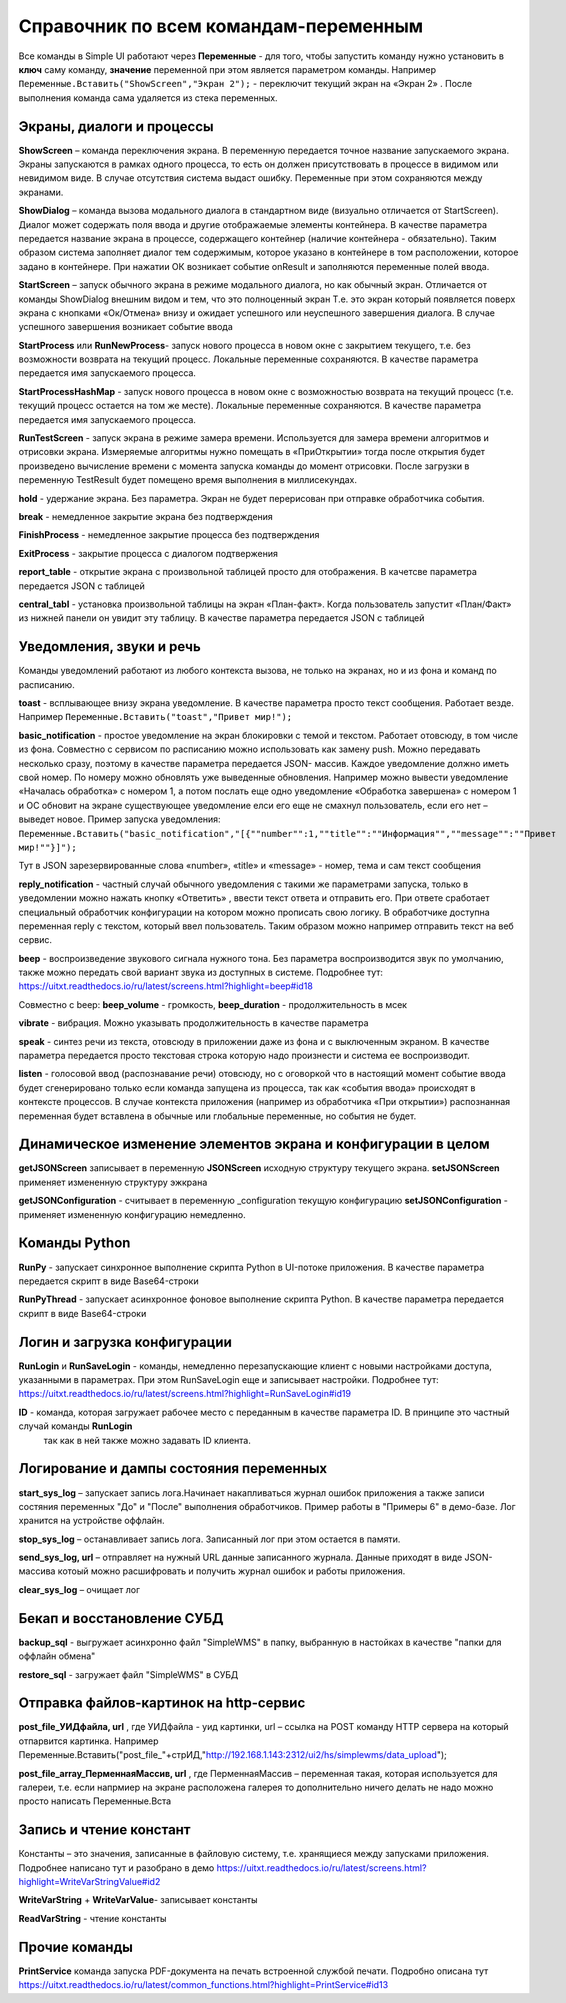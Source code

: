 .. SimpleUI documentation master file, created by
   sphinx-quickstart on Sat May 16 14:23:51 2020.
   You can adapt this file completely to your liking, but it should at least
   contain the root `toctree` directive.

Справочник по всем командам-переменным
===============================================

Все команды в Simple UI работают через **Переменные** - для того, чтобы запустить команду нужно установить в **ключ** саму команду, **значение** переменной при этом является параметром команды. Например ``Переменные.Вставить("ShowScreen","Экран 2");`` - переключит текущий экран на «Экран 2» . После выполнения команда сама удаляется из стека переменных.


Экраны, диалоги и процессы
---------------------------

**ShowScreen** – команда переключения экрана. В переменную передается точное название запускаемого экрана. Экраны запускаются в рамках одного процесса, то есть он должен присутствовать в процессе в видимом или невидимом виде. В случае отсутствия система выдаст ошибку. Переменные при этом сохраняются между экранами.


**ShowDialog** – команда вызова модального диалога в стандартном виде (визуально отличается от StartScreen). Диалог может содержать поля ввода и другие отображаемые элементы контейнера. В качестве параметра передается название экрана в процессе, содержащего контейнер (наличие контейнера - обязательно). Таким образом система заполняет диалог тем содержимым, которое указано в контейнере в том расположении, которое задано в контейнере. При нажатии ОК возникает событие onResult и заполняются переменные полей ввода.


**StartScreen** – запуск обычного экрана в режиме модального диалога, но как обычный экран. Отличается от команды ShowDialog внешним видом и тем, что это полноценный экран Т.е. это экран который появляется поверх экрана с кнопками «Ок/Отмена» внизу и ожидает успешного или неуспешного завершения диалога. В случае успешного завершения возникает событие ввода


**StartProcess** или **RunNewProcess**- запуск нового процесса в новом окне с закрытием текущего, т.е. без возможности возврата на текущий процесс. Локальные переменные сохраняются. В качестве параметра передается имя запускаемого процесса.


**StartProcessHashMap** - запуск нового процесса в новом окне с возможностью возврата на текущий процесс (т.е. текущий процесс остается на том же месте). Локальные переменные сохраняются. В качестве параметра передается имя запускаемого процесса.


**RunTestScreen**  - запуск экрана в режиме замера времени. Используется для замера времени алгоритмов и отрисовки экрана. Измеряемые алгоритмы нужно помещать в «ПриОткрытии» тогда после открытия будет произведено вычисление времени с момента запуска команды до момент отрисовки. После загрузки в переменную TestResult будет помещено время выполнения в миллисекундах.


**hold** - удержание экрана. Без параметра. Экран не будет перерисован при отправке обработчика события.


**break** - немедленное закрытие экрана без подтверждения


**FinishProcess** - немедленное закрытие процесса без подтверждения


**ExitProcess** - закрытие процесса с диалогом подтвержения


**report_table** - открытие экрана с произвольной таблицей просто для отображения.  В качетсве параметра передается JSON с таблицей 


**сentral_tabl** - установка произвольной таблицы на экран «План-факт». Когда пользователь запустит «План/Факт» из нижней панели он увидит эту таблицу.  В качестве параметра передается JSON с таблицей 


Уведомления, звуки и речь
--------------------------

Команды уведомлений работают из любого контекста вызова, не только на экранах, но и из фона и команд по расписанию.

**toast** - всплывающее внизу экрана уведомление. В качестве параметра просто текст сообщения. Работает везде. Например ``Переменные.Вставить("toast","Привет мир!");``


**basic_notification** - простое уведомление на экран блокировки c темой и текстом. Работает отовсюду, в том числе из фона. Совместно с сервисом по расписанию можно использовать как замену push. Можно передавать несколько сразу, поэтому в качестве параметра передается JSON- массив. Каждое уведомление должно иметь свой номер. По номеру можно обновлять уже выведенные обновления. Например можно вывести уведомление «Началась обработка» с номером 1, а потом послать еще одно уведомление «Обработка завершена» с номером 1 и ОС обновит на экране существующее уведомление елси его еще не смахнул пользователь, если его нет – выведет новое. Пример запуска уведомления: ``Переменные.Вставить("basic_notification","[{""number"":1,""title"":""Информация"",""message"":""Привет мир!""}]");`` 

Тут в JSON зарезервированные слова «number», «title» и «message» - номер, тема и сам текст сообщения


**reply_notification** - частный случай обычного уведомления с такими же параметрами запуска, только в уведомлении можно нажать кнопку «Ответить» , ввести текст ответа и отправить его. При ответе сработает специальный обработчик конфигурации на котором можно прописать свою логику. В обработчике доступна переменная reply с текстом, который ввел пользователь. Таким образом можно например отправить текст на веб сервис. 


**beep** - воспроизведение звукового сигнала нужного тона. Без параметра воспроизводится звук по умолчанию, также можно передать свой вариант звука из доступных в системе. Подробнее тут: https://uitxt.readthedocs.io/ru/latest/screens.html?highlight=beep#id18

Совместно с beep: **beep_volume** - громкость, **beep_duration** - продолжительность в мсек

**vibrate** - вибрация. Можно указывать продолжительность в качестве параметра

**speak** - синтез речи из текста, отовсюду в приложении даже из фона и с выключенным экраном. В качестве параметра передается просто текстовая строка которую надо произнести и система ее воспроизводит.

**listen** - голосовой ввод (распознавание речи) отовсюду, но с оговоркой что в настоящий момент событие ввода будет сгенерировано только если команда запущена из процесса, так как «события ввода» происходят в контексте процессов. В случае контекста приложения (например из обработчика «При открытии») распознанная переменная будет вставлена в обычные или глобальные переменные, но события не будет. 


Динамическое изменение элементов экрана и конфигурации в целом
--------------------------------------------------------------------

**getJSONScreen** записывает в переменную **JSONScreen** исходную структуру текущего экрана.
**setJSONScreen** применяет измененную структуру эжкрана

**getJSONConfiguration**  - считывает в переменную _configuration текущую конфигурацию
**setJSONConfiguration** - применяет измененную конфигурацию немедленно.



Команды Python
---------------

**RunPy** - запускает синхронное выполнение скрипта Python в UI-потоке приложения. В качестве параметра передается скрипт в виде Base64-строки


**RunPyThread** - запускает асинхронное фоновое выполнение скрипта Python. В качестве параметра передается скрипт в виде Base64-строки


Логин и загрузка конфигурации
------------------------------

**RunLogin** и **RunSaveLogin** - команды, немедленно перезапускающие клиент с новыми настройками доступа, указанными в параметрах. При этом RunSaveLogin еще и записывает настройки. Подробнее тут: https://uitxt.readthedocs.io/ru/latest/screens.html?highlight=RunSaveLogin#id19


**ID** - команда, которая загружает рабочее место с переданным в качестве параметра ID. В принципе это частный случай команды **RunLogin**
 так как в ней также можно задавать ID клиента.


Логирование и дампы состояния переменных
-----------------------------------------------------

**start_sys_log** – запускает запись лога.Начинает накапливаться журнал ошибок приложения а также записи состяния переменных "До" и "После" выполнения обработчиков. Пример работы в "Примеры 6" в демо-базе. Лог хранится на устройстве оффлайн.

**stop_sys_log** – останавливает запись лога. Записанный лог при этом остается в памяти.

**send_sys_log, url** – отправляет на нужный URL данные записанного журнала. Данные приходят в виде JSON-массива котоый можно расшифровать и получить журнал ошибок и работы приложения. 

**clear_sys_log** – очищает лог



Бекап и восстановление СУБД
-------------------------------

**backup_sql** - выгружает асинхронно файл "SimpleWMS" в папку, выбранную в настойках в качестве "папки для оффлайн обмена"

**restore_sql** - загружает файл "SimpleWMS" в СУБД


Отправка файлов-картинок на http-сервис
-----------------------------------------

**post_file_УИДфайла, url** , где УИДфайла  - уид картинки, url – ссылка на POST команду HTTP сервера на который отпарвится картинка. Например Переменные.Вставить("post_file_"+стрИД,"http://192.168.1.143:2312/ui2/hs/simplewms/data_upload");

**post_file_array_ПерменнаяМассив, url** , где ПерменнаяМассив – переменная такая, которая используется для галереи, т.е. если напрмиер на экране расположена галерея то дополнительно ничего делать не надо можно просто написать Переменные.Вста



Запись и чтение констант
-------------------------

Константы – это значения, записанные в файловую систему, т.е. хранящиеся между запусками приложения. Подробнее написано тут и разобрано в демо https://uitxt.readthedocs.io/ru/latest/screens.html?highlight=WriteVarStringValue#id2

**WriteVarString** + **WriteVarValue**- записывает константы

**ReadVarString** - чтение константы


Прочие команды
----------------

**PrintService** команда запуска PDF-документа на печать встроенной службой печати. Подробно описана тут https://uitxt.readthedocs.io/ru/latest/common_functions.html?highlight=PrintService#id13




